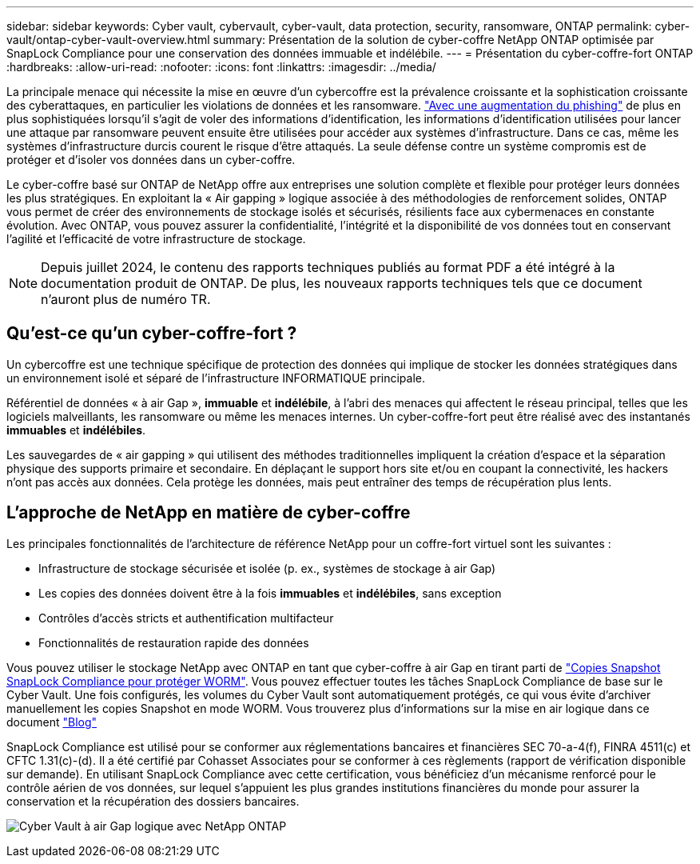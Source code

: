 ---
sidebar: sidebar 
keywords: Cyber vault, cybervault, cyber-vault, data protection, security, ransomware, ONTAP 
permalink: cyber-vault/ontap-cyber-vault-overview.html 
summary: Présentation de la solution de cyber-coffre NetApp ONTAP optimisée par SnapLock Compliance pour une conservation des données immuable et indélébile. 
---
= Présentation du cyber-coffre-fort ONTAP
:hardbreaks:
:allow-uri-read: 
:nofooter: 
:icons: font
:linkattrs: 
:imagesdir: ../media/


[role="lead"]
La principale menace qui nécessite la mise en œuvre d'un cybercoffre est la prévalence croissante et la sophistication croissante des cyberattaques, en particulier les violations de données et les ransomware. link:https://www.verizon.com/business/resources/reports/dbir/["Avec une augmentation du phishing"^] de plus en plus sophistiquées lorsqu'il s'agit de voler des informations d'identification, les informations d'identification utilisées pour lancer une attaque par ransomware peuvent ensuite être utilisées pour accéder aux systèmes d'infrastructure. Dans ce cas, même les systèmes d'infrastructure durcis courent le risque d'être attaqués. La seule défense contre un système compromis est de protéger et d'isoler vos données dans un cyber-coffre.

Le cyber-coffre basé sur ONTAP de NetApp offre aux entreprises une solution complète et flexible pour protéger leurs données les plus stratégiques. En exploitant la « Air gapping » logique associée à des méthodologies de renforcement solides, ONTAP vous permet de créer des environnements de stockage isolés et sécurisés, résilients face aux cybermenaces en constante évolution. Avec ONTAP, vous pouvez assurer la confidentialité, l'intégrité et la disponibilité de vos données tout en conservant l'agilité et l'efficacité de votre infrastructure de stockage.


NOTE: Depuis juillet 2024, le contenu des rapports techniques publiés au format PDF a été intégré à la documentation produit de ONTAP. De plus, les nouveaux rapports techniques tels que ce document n'auront plus de numéro TR.



== Qu'est-ce qu'un cyber-coffre-fort ?

Un cybercoffre est une technique spécifique de protection des données qui implique de stocker les données stratégiques dans un environnement isolé et séparé de l'infrastructure INFORMATIQUE principale.

Référentiel de données « à air Gap », *immuable* et *indélébile*, à l'abri des menaces qui affectent le réseau principal, telles que les logiciels malveillants, les ransomware ou même les menaces internes. Un cyber-coffre-fort peut être réalisé avec des instantanés *immuables* et *indélébiles*.

Les sauvegardes de « air gapping » qui utilisent des méthodes traditionnelles impliquent la création d'espace et la séparation physique des supports primaire et secondaire. En déplaçant le support hors site et/ou en coupant la connectivité, les hackers n'ont pas accès aux données. Cela protège les données, mais peut entraîner des temps de récupération plus lents.



== L'approche de NetApp en matière de cyber-coffre

Les principales fonctionnalités de l'architecture de référence NetApp pour un coffre-fort virtuel sont les suivantes :

* Infrastructure de stockage sécurisée et isolée (p. ex., systèmes de stockage à air Gap)
* Les copies des données doivent être à la fois *immuables* et *indélébiles*, sans exception
* Contrôles d'accès stricts et authentification multifacteur
* Fonctionnalités de restauration rapide des données


Vous pouvez utiliser le stockage NetApp avec ONTAP en tant que cyber-coffre à air Gap en tirant parti de link:https://docs.netapp.com/us-en/ontap/snaplock/commit-snapshot-copies-worm-concept.html["Copies Snapshot SnapLock Compliance pour protéger WORM"^]. Vous pouvez effectuer toutes les tâches SnapLock Compliance de base sur le Cyber Vault. Une fois configurés, les volumes du Cyber Vault sont automatiquement protégés, ce qui vous évite d'archiver manuellement les copies Snapshot en mode WORM. Vous trouverez plus d'informations sur la mise en air logique dans ce document link:https://www.netapp.com/blog/ransomware-protection-snaplock/["Blog"^]

SnapLock Compliance est utilisé pour se conformer aux réglementations bancaires et financières SEC 70-a-4(f), FINRA 4511(c) et CFTC 1.31(c)-(d). Il a été certifié par Cohasset Associates pour se conformer à ces règlements (rapport de vérification disponible sur demande). En utilisant SnapLock Compliance avec cette certification, vous bénéficiez d'un mécanisme renforcé pour le contrôle aérien de vos données, sur lequel s'appuient les plus grandes institutions financières du monde pour assurer la conservation et la récupération des dossiers bancaires.

image:ontap-cyber-vault-logical-air-gap.png["Cyber Vault à air Gap logique avec NetApp ONTAP"]
